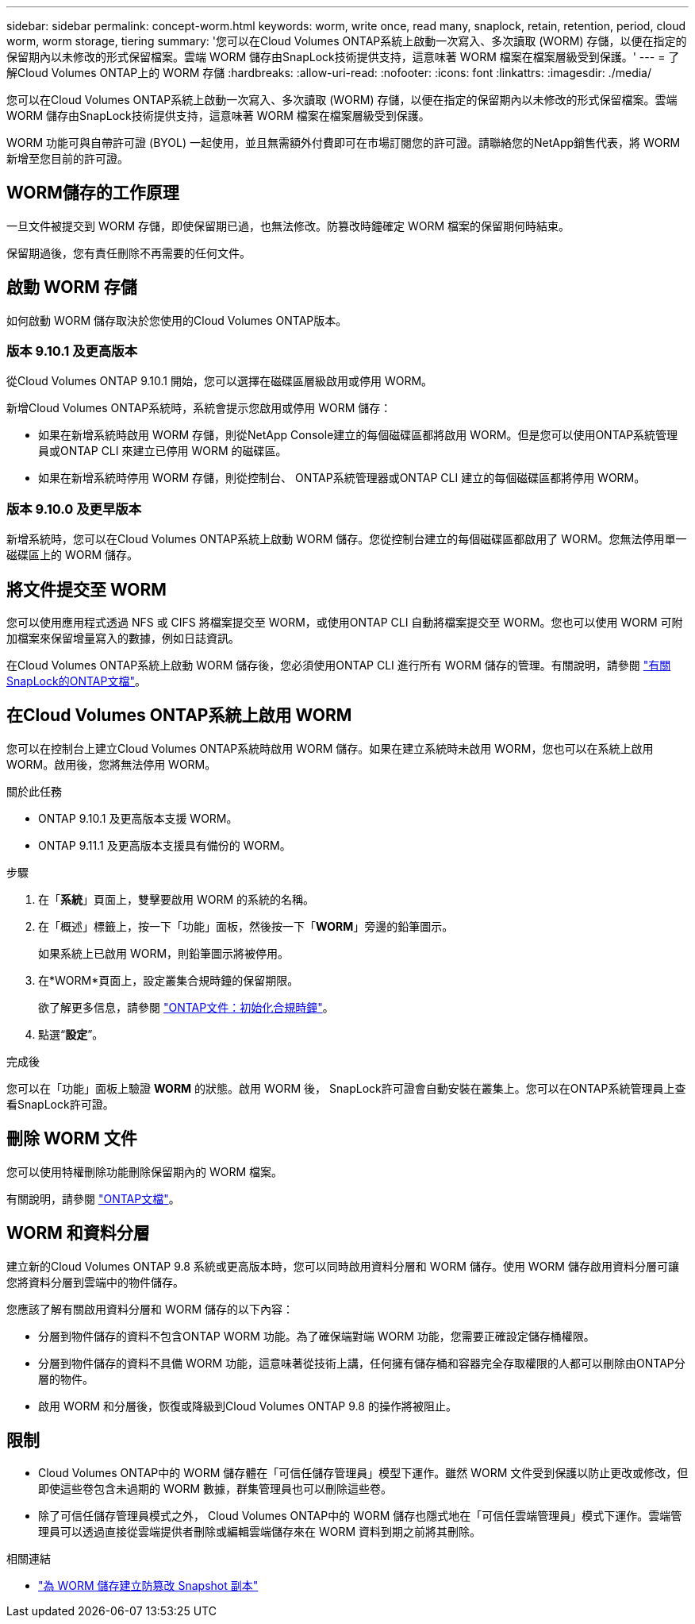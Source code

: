 ---
sidebar: sidebar 
permalink: concept-worm.html 
keywords: worm, write once, read many, snaplock, retain, retention, period, cloud worm, worm storage, tiering 
summary: '您可以在Cloud Volumes ONTAP系統上啟動一次寫入、多次讀取 (WORM) 存儲，以便在指定的保留期內以未修改的形式保留檔案。雲端 WORM 儲存由SnapLock技術提供支持，這意味著 WORM 檔案在檔案層級受到保護。' 
---
= 了解Cloud Volumes ONTAP上的 WORM 存儲
:hardbreaks:
:allow-uri-read: 
:nofooter: 
:icons: font
:linkattrs: 
:imagesdir: ./media/


[role="lead"]
您可以在Cloud Volumes ONTAP系統上啟動一次寫入、多次讀取 (WORM) 存儲，以便在指定的保留期內以未修改的形式保留檔案。雲端 WORM 儲存由SnapLock技術提供支持，這意味著 WORM 檔案在檔案層級受到保護。

WORM 功能可與自帶許可證 (BYOL) 一起使用，並且無需額外付費即可在市場訂閱您的許可證。請聯絡您的NetApp銷售代表，將 WORM 新增至您目前的許可證。



== WORM儲存的工作原理

一旦文件被提交到 WORM 存儲，即使保留期已過，也無法修改。防篡改時鐘確定 WORM 檔案的保留期何時結束。

保留期過後，您有責任刪除不再需要的任何文件。



== 啟動 WORM 存儲

如何啟動 WORM 儲存取決於您使用的Cloud Volumes ONTAP版本。



=== 版本 9.10.1 及更高版本

從Cloud Volumes ONTAP 9.10.1 開始，您可以選擇在磁碟區層級啟用或停用 WORM。

新增Cloud Volumes ONTAP系統時，系統會提示您啟用或停用 WORM 儲存：

* 如果在新增系統時啟用 WORM 存儲，則從NetApp Console建立的每個磁碟區都將啟用 WORM。但是您可以使用ONTAP系統管理員或ONTAP CLI 來建立已停用 WORM 的磁碟區。
* 如果在新增系統時停用 WORM 存儲，則從控制台、 ONTAP系統管理器或ONTAP CLI 建立的每個磁碟區都將停用 WORM。




=== 版本 9.10.0 及更早版本

新增系統時，您可以在Cloud Volumes ONTAP系統上啟動 WORM 儲存。您從控制台建立的每個磁碟區都啟用了 WORM。您無法停用單一磁碟區上的 WORM 儲存。



== 將文件提交至 WORM

您可以使用應用程式透過 NFS 或 CIFS 將檔案提交至 WORM，或使用ONTAP CLI 自動將檔案提交至 WORM。您也可以使用 WORM 可附加檔案來保留增量寫入的數據，例如日誌資訊。

在Cloud Volumes ONTAP系統上啟動 WORM 儲存後，您必須使用ONTAP CLI 進行所有 WORM 儲存的管理。有關說明，請參閱 http://docs.netapp.com/ontap-9/topic/com.netapp.doc.pow-arch-con/home.html["有關SnapLock的ONTAP文檔"^]。



== 在Cloud Volumes ONTAP系統上啟用 WORM

您可以在控制台上建立Cloud Volumes ONTAP系統時啟用 WORM 儲存。如果在建立系統時未啟用 WORM，您也可以在系統上啟用 WORM。啟用後，您將無法停用 WORM。

.關於此任務
* ONTAP 9.10.1 及更高版本支援 WORM。
* ONTAP 9.11.1 及更高版本支援具有備份的 WORM。


.步驟
. 在「*系統*」頁面上，雙擊要啟用 WORM 的系統的名稱。
. 在「概述」標籤上，按一下「功能」面板，然後按一下「*WORM*」旁邊的鉛筆圖示。
+
如果系統上已啟用 WORM，則鉛筆圖示將被停用。

. 在*WORM*頁面上，設定叢集合規時鐘的保留期限。
+
欲了解更多信息，請參閱 https://docs.netapp.com/us-en/ontap/snaplock/initialize-complianceclock-task.html["ONTAP文件：初始化合規時鐘"^]。

. 點選“*設定*”。


.完成後
您可以在「功能」面板上驗證 *WORM* 的狀態。啟用 WORM 後， SnapLock許可證會自動安裝在叢集上。您可以在ONTAP系統管理員上查看SnapLock許可證。



== 刪除 WORM 文件

您可以使用特權刪除功能刪除保留期內的 WORM 檔案。

有關說明，請參閱 https://docs.netapp.com/us-en/ontap/snaplock/delete-worm-files-concept.html["ONTAP文檔"^]。



== WORM 和資料分層

建立新的Cloud Volumes ONTAP 9.8 系統或更高版本時，您可以同時啟用資料分層和 WORM 儲存。使用 WORM 儲存啟用資料分層可讓您將資料分層到雲端中的物件儲存。

您應該了解有關啟用資料分層和 WORM 儲存的以下內容：

* 分層到物件儲存的資料不包含ONTAP WORM 功能。為了確保端對端 WORM 功能，您需要正確設定儲存桶權限。
* 分層到物件儲存的資料不具備 WORM 功能，這意味著從技術上講，任何擁有儲存桶和容器完全存取權限的人都可以刪除由ONTAP分層的物件。
* 啟用 WORM 和分層後，恢復或降級到Cloud Volumes ONTAP 9.8 的操作將被阻止。




== 限制

* Cloud Volumes ONTAP中的 WORM 儲存體在「可信任儲存管理員」模型下運作。雖然 WORM 文件受到保護以防止更改或修改，但即使這些卷包含未過期的 WORM 數據，群集管理員也可以刪除這些卷。
* 除了可信任儲存管理員模式之外， Cloud Volumes ONTAP中的 WORM 儲存也隱式地在「可信任雲端管理員」模式下運作。雲端管理員可以透過直接從雲端提供者刪除或編輯雲端儲存來在 WORM 資料到期之前將其刪除。


.相關連結
* link:reference-worm-snaplock.html["為 WORM 儲存建立防篡改 Snapshot 副本"]

